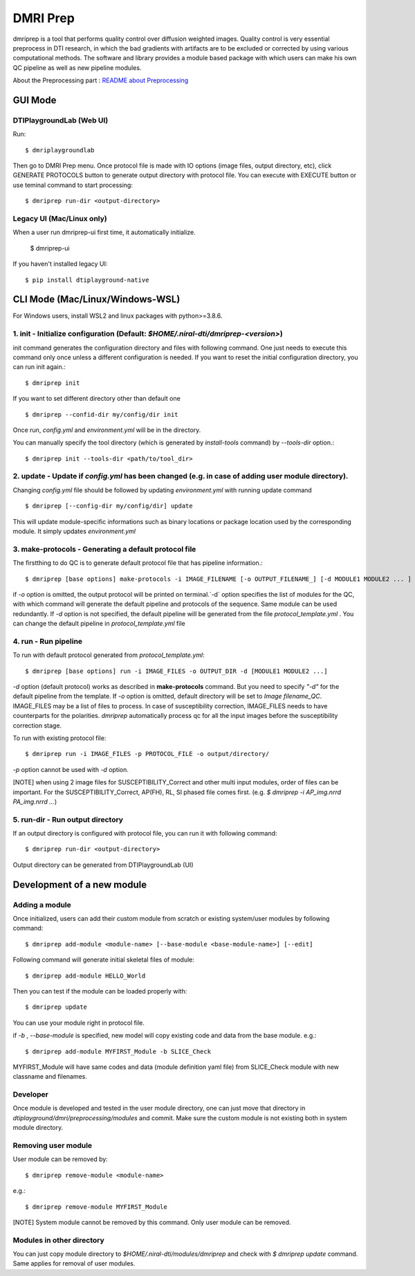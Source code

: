 ============
DMRI Prep
============

dmriprep is a tool that performs quality control over diffusion 
weighted images. Quality control is very essential preprocess in 
DTI research, in which the bad gradients with artifacts are to be 
excluded or corrected by using various computational methods. The 
software and library provides a module based package with which users 
can make his own QC pipeline as well as new pipeline modules.

About the Preprocessing part : `README about Preprocessing <https://github.com/NIRALUser/DTIPlayground/blob/master/dtiplayground/dmri/preprocessing/README.md>`_

.. image:: _static/dmriprep_ui.png

GUI Mode
====================

DTIPlaygroundLab (Web UI)
~~~~~~~~~~~~~~~~~~~~~~~~~~~~

Run::    

    $ dmriplaygroundlab

Then go to DMRI Prep menu. Once protocol file is made with IO options (image files, output directory, etc), click GENERATE PROTOCOLS button to generate output directory with protocol file. You can execute with EXECUTE button or use teminal command to start processing::

    $ dmriprep run-dir <output-directory>



Legacy UI (Mac/Linux only)
~~~~~~~~~~~~~~~~~~~~~~~~~~

When a user run dmriprep-ui first time, it automatically initialize.

    $ dmriprep-ui

If you haven't installed legacy UI::

    $ pip install dtiplayground-native



CLI Mode (Mac/Linux/Windows-WSL)
================================

For Windows users, install WSL2 and linux packages with python>=3.8.6.

1. init - Initialize configuration (Default: `$HOME/.niral-dti/dmriprep-<version>`)
~~~~~~~~~~~~~~~~~~~~~~~~~~~~~~~~~~~~~~~~~~~~~~~~~~~~~~~~~~~~~~~~~~~~~~~~~~~~~~~~~~~~~~~~~~~~~~~~~~~~~~

init command generates the configuration directory and files with following command. 
One just needs to execute this command only once unless a different configuration is 
needed. If you want to reset the initial configuration directory, you can run init again.::

    $ dmriprep init

If you want to set different directory other than default one ::

    $ dmriprep --confid-dir my/config/dir init

Once run, `config.yml` and `environment.yml` will be in the directory. 

You can manually specify the tool directory (which is generated by `install-tools` command) by `--tools-dir` option.::

    $ dmriprep init --tools-dir <path/to/tool_dir>

2. update - Update if `config.yml` has been changed (e.g. in case of adding user module directory).
~~~~~~~~~~~~~~~~~~~~~~~~~~~~~~~~~~~~~~~~~~~~~~~~~~~~~~~~~~~~~~~~~~~~~~~~~~~~~~~~~~~~~~~~~~~~~~~~~~~
Changing `config.yml` file should be followed by updating `environment.yml` with running update command ::

    $ dmriprep [--config-dir my/config/dir] update

This will update module-specific informations such as binary locations or package location used by the corresponding module. It simply updates `environment.yml`

3. make-protocols - Generating a default protocol file
~~~~~~~~~~~~~~~~~~~~~~~~~~~~~~~~~~~~~~~~~~~~~~~~~~~~~~

The firstthing to do QC is to generate default protocol file that has pipeline information.::

    $ dmriprep [base options] make-protocols -i IMAGE_FILENAME [-o OUTPUT_FILENAME_] [-d MODULE1 MODULE2 ... ]

if `-o` option is omitted, the output protocol will be printed on terminal.`-d` option specifies the list of modules for the QC, 
with which command will generate the default pipeline and protocols of the sequence. Same module can be used redundantly. If `-d` 
option is not specified, the default pipeline will be generated from the file `protocol_template.yml` . You can change the default 
pipeline in `protocol_template.yml` file

4. run - Run pipeline
~~~~~~~~~~~~~~~~~~~~~

To run with default protocol generated from `protocol_template.yml`::

    $ dmriprep [base options] run -i IMAGE_FILES -o OUTPUT_DIR -d [MODULE1 MODULE2 ...]

`-d` option (default protocol) works as described in **make-protocols** command. 
But you need to specify `"-d"` for the default pipeline from the template.  
If `-o` option is omitted, default directory will be set to `Image filename_QC`. 
IMAGE_FILES may be a list of files to process. In case of susceptibility correction, 
IMAGE_FILES needs to have counterparts for the polarities. `dmriprep` automatically 
process qc for all the input images before the susceptibility correction stage.

To run with existing protocol file::

    $ dmriprep run -i IMAGE_FILES -p PROTOCOL_FILE -o output/directory/

`-p` option cannot be used with `-d` option.

[NOTE] when using 2 image files for SUSCEPTIBILITY_Correct and other multi input modules, order of files can be important. For the SUSCEPTIBILITY_Correct, AP(FH), RL, SI phased file comes first. (e.g. `$ dmriprep -i AP_img.nrrd PA_img.nrrd ...`)

5. run-dir - Run output directory
~~~~~~~~~~~~~~~~~~~~~~~~~~~~~~~~~~~~~~~~

If an output directory is configured with protocol file, you can run it with following command::

    $ dmriprep run-dir <output-directory>

Output directory can be generated from DTIPlaygroundLab (UI)


Development of a new module
===========================

Adding a module
~~~~~~~~~~~~~~~

Once initialized, users can add their custom module from scratch or existing system/user modules by following command::

    $ dmriprep add-module <module-name> [--base-module <base-module-name>] [--edit]

Following command will generate initial skeletal files of module::

    $ dmriprep add-module HELLO_World

Then you can test if the module can be loaded properly with::

    $ dmriprep update

You can use your module right in protocol file.

if `-b` , `--base-module` is specified, new model will copy existing code and data from the base module.
e.g.::

    $ dmriprep add-module MYFIRST_Module -b SLICE_Check

MYFIRST_Module will have same codes and data (module definition yaml file) from SLICE_Check module with new classname and filenames.

Developer
~~~~~~~~~

Once module is developed and tested in 
the user module directory, one can just
move that directory in `dtiplayground/dmri/preprocessing/modules` and commit.
Make sure the custom module is not existing both in system module directory.

Removing user module
~~~~~~~~~~~~~~~~~~~~

User module can be removed by::

    $ dmriprep remove-module <module-name>

e.g.::
    
    $ dmriprep remove-module MYFIRST_Module

[NOTE] System module cannot be removed by this command. Only user module can be removed.

Modules in other directory
~~~~~~~~~~~~~~~~~~~~~~~~~~
You can just copy module directory to `$HOME/.niral-dti/modules/dmriprep` and check with 
`$ dmriprep update` command. Same applies for removal of user modules.

